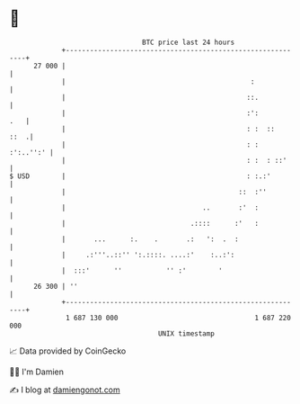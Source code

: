 * 👋

#+begin_example
                                    BTC price last 24 hours                    
                +------------------------------------------------------------+ 
         27 000 |                                                            | 
                |                                              :             | 
                |                                             ::.            | 
                |                                             :':        .   | 
                |                                             : :  ::   ::  .| 
                |                                             : :  :':..'':' | 
                |                                             : :  : ::'     | 
   $ USD        |                                             : :.:'         | 
                |                                           ::  :''          | 
                |                                  ..       :'  :            | 
                |                               .::::      :'   :            | 
                |       ...      :.    .       .:   ':  .  :                 | 
                |     .:'''..::'' ':.::::. ....:'    :..:':                  | 
                |  :::'      ''           '' :'        '                     | 
         26 300 | ''                                                         | 
                +------------------------------------------------------------+ 
                 1 687 130 000                                  1 687 220 000  
                                        UNIX timestamp                         
#+end_example
📈 Data provided by CoinGecko

🧑‍💻 I'm Damien

✍️ I blog at [[https://www.damiengonot.com][damiengonot.com]]
